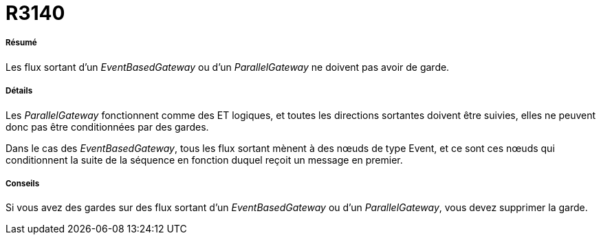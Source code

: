 // Disable all captions for figures.
:!figure-caption:
// Path to the stylesheet files
:stylesdir: .

[[R3140]]

[[r3140]]
= R3140

[[Résumé]]

[[résumé]]
===== Résumé

Les flux sortant d'un _EventBasedGateway_ ou d'un _ParallelGateway_ ne doivent pas avoir de garde.

[[Détails]]

[[détails]]
===== Détails

Les _ParallelGateway_ fonctionnent comme des ET logiques, et toutes les directions sortantes doivent être suivies, elles ne peuvent donc pas être conditionnées par des gardes.

Dans le cas des _EventBasedGateway_, tous les flux sortant mènent à des nœuds de type Event, et ce sont ces nœuds qui conditionnent la suite de la séquence en fonction duquel reçoit un message en premier.

[[Conseils]]

[[conseils]]
===== Conseils

Si vous avez des gardes sur des flux sortant d'un _EventBasedGateway_ ou d'un _ParallelGateway_, vous devez supprimer la garde.


